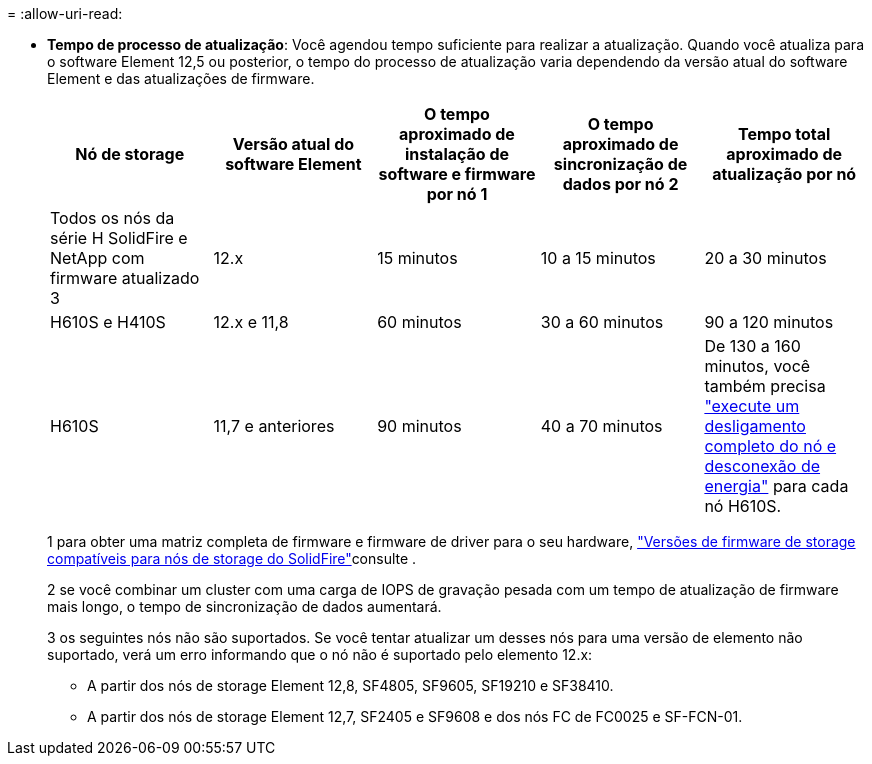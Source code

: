 = 
:allow-uri-read: 


* *Tempo de processo de atualização*: Você agendou tempo suficiente para realizar a atualização. Quando você atualiza para o software Element 12,5 ou posterior, o tempo do processo de atualização varia dependendo da versão atual do software Element e das atualizações de firmware.
+
[cols="20,20,20,20,20"]
|===
| Nó de storage | Versão atual do software Element | O tempo aproximado de instalação de software e firmware por nó 1 | O tempo aproximado de sincronização de dados por nó 2 | Tempo total aproximado de atualização por nó 


| Todos os nós da série H SolidFire e NetApp com firmware atualizado 3 | 12.x | 15 minutos | 10 a 15 minutos | 20 a 30 minutos 


| H610S e H410S | 12.x e 11,8 | 60 minutos | 30 a 60 minutos | 90 a 120 minutos 


| H610S | 11,7 e anteriores | 90 minutos | 40 a 70 minutos | De 130 a 160 minutos, você também precisa https://kb.netapp.com/Advice_and_Troubleshooting/Hybrid_Cloud_Infrastructure/H_Series/NetApp_H610S_storage_node_power_off_and_on_procedure["execute um desligamento completo do nó e desconexão de energia"^] para cada nó H610S. 
|===
+
1 para obter uma matriz completa de firmware e firmware de driver para o seu hardware, link:../hardware/fw_storage_nodes.html["Versões de firmware de storage compatíveis para nós de storage do SolidFire"]consulte .

+
2 se você combinar um cluster com uma carga de IOPS de gravação pesada com um tempo de atualização de firmware mais longo, o tempo de sincronização de dados aumentará.

+
3 os seguintes nós não são suportados. Se você tentar atualizar um desses nós para uma versão de elemento não suportado, verá um erro informando que o nó não é suportado pelo elemento 12.x:

+
** A partir dos nós de storage Element 12,8, SF4805, SF9605, SF19210 e SF38410.
** A partir dos nós de storage Element 12,7, SF2405 e SF9608 e dos nós FC de FC0025 e SF-FCN-01.



